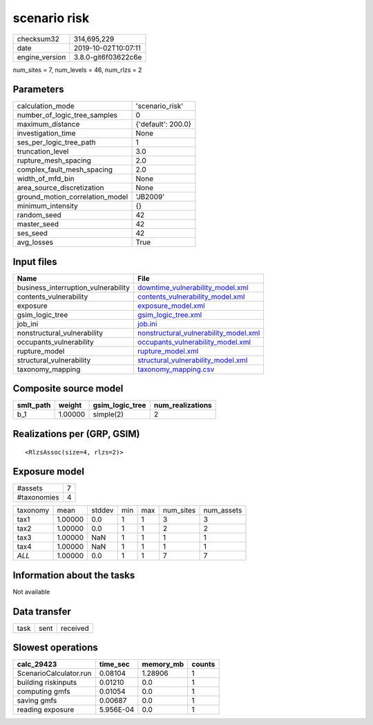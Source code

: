 scenario risk
=============

============== ===================
checksum32     314,695,229        
date           2019-10-02T10:07:11
engine_version 3.8.0-git6f03622c6e
============== ===================

num_sites = 7, num_levels = 46, num_rlzs = 2

Parameters
----------
=============================== ==================
calculation_mode                'scenario_risk'   
number_of_logic_tree_samples    0                 
maximum_distance                {'default': 200.0}
investigation_time              None              
ses_per_logic_tree_path         1                 
truncation_level                3.0               
rupture_mesh_spacing            2.0               
complex_fault_mesh_spacing      2.0               
width_of_mfd_bin                None              
area_source_discretization      None              
ground_motion_correlation_model 'JB2009'          
minimum_intensity               {}                
random_seed                     42                
master_seed                     42                
ses_seed                        42                
avg_losses                      True              
=============================== ==================

Input files
-----------
=================================== ================================================================================
Name                                File                                                                            
=================================== ================================================================================
business_interruption_vulnerability `downtime_vulnerability_model.xml <downtime_vulnerability_model.xml>`_          
contents_vulnerability              `contents_vulnerability_model.xml <contents_vulnerability_model.xml>`_          
exposure                            `exposure_model.xml <exposure_model.xml>`_                                      
gsim_logic_tree                     `gsim_logic_tree.xml <gsim_logic_tree.xml>`_                                    
job_ini                             `job.ini <job.ini>`_                                                            
nonstructural_vulnerability         `nonstructural_vulnerability_model.xml <nonstructural_vulnerability_model.xml>`_
occupants_vulnerability             `occupants_vulnerability_model.xml <occupants_vulnerability_model.xml>`_        
rupture_model                       `rupture_model.xml <rupture_model.xml>`_                                        
structural_vulnerability            `structural_vulnerability_model.xml <structural_vulnerability_model.xml>`_      
taxonomy_mapping                    `taxonomy_mapping.csv <taxonomy_mapping.csv>`_                                  
=================================== ================================================================================

Composite source model
----------------------
========= ======= =============== ================
smlt_path weight  gsim_logic_tree num_realizations
========= ======= =============== ================
b_1       1.00000 simple(2)       2               
========= ======= =============== ================

Realizations per (GRP, GSIM)
----------------------------

::

  <RlzsAssoc(size=4, rlzs=2)>

Exposure model
--------------
=========== =
#assets     7
#taxonomies 4
=========== =

======== ======= ====== === === ========= ==========
taxonomy mean    stddev min max num_sites num_assets
tax1     1.00000 0.0    1   1   3         3         
tax2     1.00000 0.0    1   1   2         2         
tax3     1.00000 NaN    1   1   1         1         
tax4     1.00000 NaN    1   1   1         1         
*ALL*    1.00000 0.0    1   1   7         7         
======== ======= ====== === === ========= ==========

Information about the tasks
---------------------------
Not available

Data transfer
-------------
==== ==== ========
task sent received
==== ==== ========

Slowest operations
------------------
====================== ========= ========= ======
calc_29423             time_sec  memory_mb counts
====================== ========= ========= ======
ScenarioCalculator.run 0.08104   1.28906   1     
building riskinputs    0.01210   0.0       1     
computing gmfs         0.01054   0.0       1     
saving gmfs            0.00687   0.0       1     
reading exposure       5.956E-04 0.0       1     
====================== ========= ========= ======